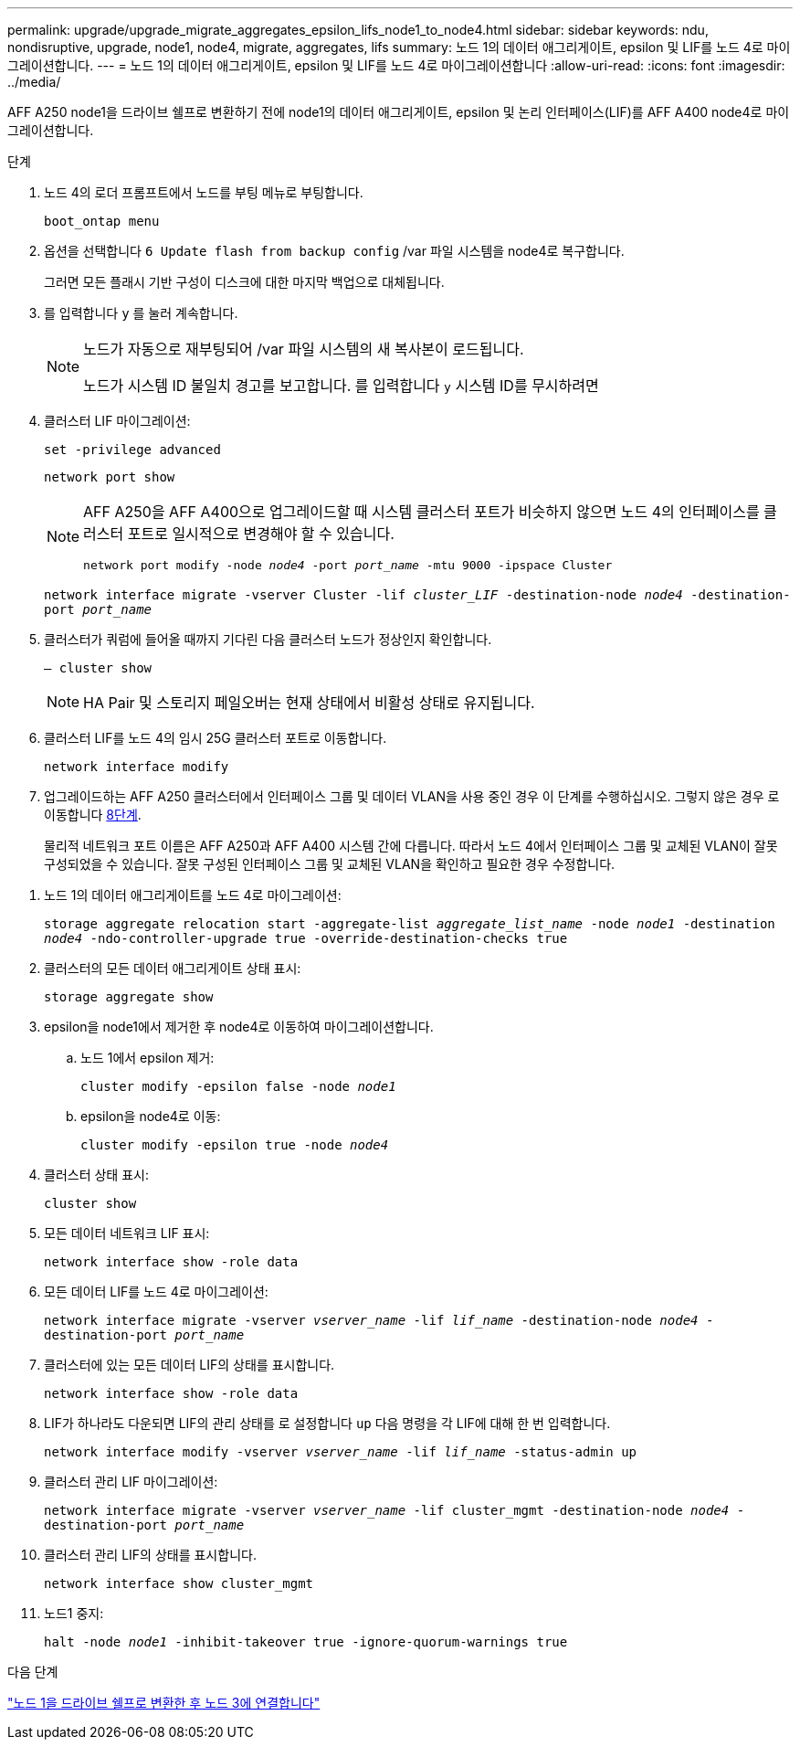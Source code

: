 ---
permalink: upgrade/upgrade_migrate_aggregates_epsilon_lifs_node1_to_node4.html 
sidebar: sidebar 
keywords: ndu, nondisruptive, upgrade, node1, node4, migrate, aggregates, lifs 
summary: 노드 1의 데이터 애그리게이트, epsilon 및 LIF를 노드 4로 마이그레이션합니다. 
---
= 노드 1의 데이터 애그리게이트, epsilon 및 LIF를 노드 4로 마이그레이션합니다
:allow-uri-read: 
:icons: font
:imagesdir: ../media/


[role="lead"]
AFF A250 node1을 드라이브 쉘프로 변환하기 전에 node1의 데이터 애그리게이트, epsilon 및 논리 인터페이스(LIF)를 AFF A400 node4로 마이그레이션합니다.

.단계
. 노드 4의 로더 프롬프트에서 노드를 부팅 메뉴로 부팅합니다.
+
`boot_ontap menu`

. 옵션을 선택합니다 `6 Update flash from backup config` /var 파일 시스템을 node4로 복구합니다.
+
그러면 모든 플래시 기반 구성이 디스크에 대한 마지막 백업으로 대체됩니다.

. 를 입력합니다 `y` 를 눌러 계속합니다.
+
[NOTE]
====
노드가 자동으로 재부팅되어 /var 파일 시스템의 새 복사본이 로드됩니다.

노드가 시스템 ID 불일치 경고를 보고합니다. 를 입력합니다 `y` 시스템 ID를 무시하려면

====
. 클러스터 LIF 마이그레이션:
+
`set -privilege advanced`

+
`network port show`

+
[NOTE]
====
AFF A250을 AFF A400으로 업그레이드할 때 시스템 클러스터 포트가 비슷하지 않으면 노드 4의 인터페이스를 클러스터 포트로 일시적으로 변경해야 할 수 있습니다.

`network port modify -node _node4_ -port _port_name_ -mtu 9000 -ipspace Cluster`

====
+
`network interface migrate -vserver Cluster -lif _cluster_LIF_  -destination-node _node4_ -destination-port _port_name_`

. 클러스터가 쿼럼에 들어올 때까지 기다린 다음 클러스터 노드가 정상인지 확인합니다.
+
`– cluster show`

+

NOTE: HA Pair 및 스토리지 페일오버는 현재 상태에서 비활성 상태로 유지됩니다.

. 클러스터 LIF를 노드 4의 임시 25G 클러스터 포트로 이동합니다.
+
`network interface modify`

. 업그레이드하는 AFF A250 클러스터에서 인터페이스 그룹 및 데이터 VLAN을 사용 중인 경우 이 단계를 수행하십시오. 그렇지 않은 경우 로 이동합니다 <<migrate_node1_nod4,8단계>>.
+
물리적 네트워크 포트 이름은 AFF A250과 AFF A400 시스템 간에 다릅니다. 따라서 노드 4에서 인터페이스 그룹 및 교체된 VLAN이 잘못 구성되었을 수 있습니다. 잘못 구성된 인터페이스 그룹 및 교체된 VLAN을 확인하고 필요한 경우 수정합니다.



[[migrate_node1_nod4]]
. 노드 1의 데이터 애그리게이트를 노드 4로 마이그레이션:
+
`storage aggregate relocation start -aggregate-list _aggregate_list_name_ -node _node1_ -destination _node4_ -ndo-controller-upgrade true -override-destination-checks true`

. 클러스터의 모든 데이터 애그리게이트 상태 표시:
+
`storage aggregate show`

. epsilon을 node1에서 제거한 후 node4로 이동하여 마이그레이션합니다.
+
.. 노드 1에서 epsilon 제거:
+
`cluster modify -epsilon false -node _node1_`

.. epsilon을 node4로 이동:
+
`cluster modify -epsilon true -node _node4_`



. 클러스터 상태 표시:
+
`cluster show`

. 모든 데이터 네트워크 LIF 표시:
+
`network interface show -role data`

. 모든 데이터 LIF를 노드 4로 마이그레이션:
+
`network interface migrate -vserver _vserver_name_ -lif _lif_name_ -destination-node _node4_ -destination-port _port_name_`

. 클러스터에 있는 모든 데이터 LIF의 상태를 표시합니다.
+
`network interface show -role data`

. LIF가 하나라도 다운되면 LIF의 관리 상태를 로 설정합니다 `up` 다음 명령을 각 LIF에 대해 한 번 입력합니다.
+
`network interface modify -vserver _vserver_name_ -lif _lif_name_ -status-admin up`

. 클러스터 관리 LIF 마이그레이션:
+
`network interface migrate -vserver _vserver_name_ -lif cluster_mgmt -destination-node _node4_ -destination-port _port_name_`

. 클러스터 관리 LIF의 상태를 표시합니다.
+
`network interface show cluster_mgmt`

. 노드1 중지:
+
`halt -node _node1_ -inhibit-takeover true -ignore-quorum-warnings true`



.다음 단계
link:upgrade_convert_node1_drive_shelf_connect_node3.html["노드 1을 드라이브 쉘프로 변환한 후 노드 3에 연결합니다"]
